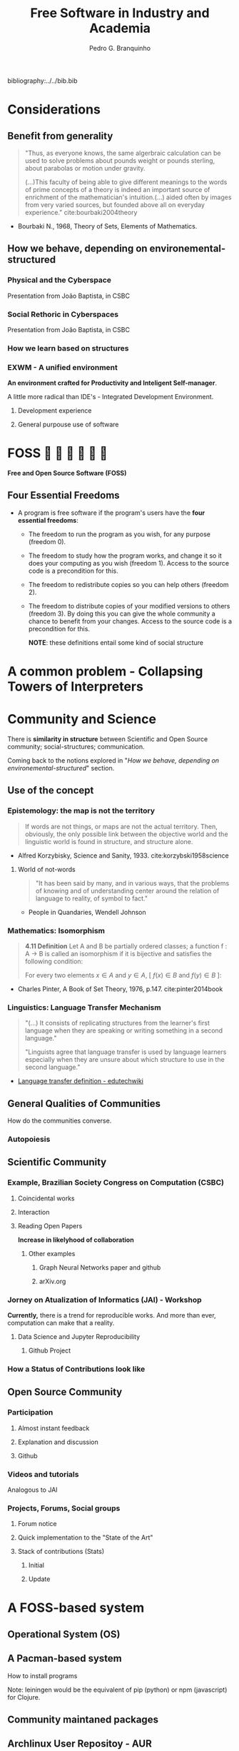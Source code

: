 #+TITLE: Free Software in Industry and Academia
#+AUTHOR: Pedro G. Branquinho
bibliography:../../bib.bib

* COMMENT Summary
** Considerations
*** Benefits from generality
*** How we behave, depending on environemental-structured
**** Physical and the Cyberspace
**** Social Rethoric in Cyberspaces
**** How we learn based on structure
**** EXWM
** FOSS
*** The Four Essential Freedoms
** Community and Science
*** Community (Scientific)
**** Congresso da Sociedade Brasileira de Computação (CSBC)
**** Association of Computing Machinery(ACM)
**** Jornada de Atualização em Informática (JAI)
**** ICFP
**** Participation
*** Community (Open Source)
**** Participation
**** Videos and tutorials
**** Projects, Forums, Social groups
*** Intersections
** A FOSS-based system
*** Operational System (OS) 
**** Collpasing Towers
*** An example of a system
*** Example of Collapsing Towers in Practice
** (some) Industry Applications
*** Python
**** OR-Tools 
**** Freqtrade
** (some) Academic Applications
*** Julia
**** DifferentialEquations.jl
*** Clojure
**** Physical Simulations
** Initial employment experiences
*** Clojure and FOSS (workflow)
**** Lupo
**** Flow
** Conclusions
** Comments on Org-mode for scheduling

* Considerations
** Benefit from generality
#+begin_quote
"Thus, as everyone knows, the same algerbraic calculation can be used
to solve problems about pounds weight or pounds sterling, about
parabolas or motion under gravity. 


(...)This faculty of being able to give different meanings to the
words of prime concepts of a theory is indeed an important source of
enrichment of the mathematician's intuition.(...) aided often by
images from very varied sources, but founded above all on everyday
experience." cite:bourbaki2004theory
#+end_quote
- Bourbaki N., 1968, Theory of Sets, Elements of Mathematics. 
** How we behave, depending on environemental-structured
*** Physical and the Cyberspace
#+ATTR_HTML: :width 1000
[[file:~/PP/LaTeX/TCC/Imagens/Presentation/workspace-modulate.png][file:../../Imagens/Presentation/workspace-modulate.png]]
Presentation from João Baptista, in CSBC

*** Social Rethoric in Cyberspaces

#+ATTR_HTML: :width 900
[[file:~/PP/LaTeX/TCC/Imagens/Presentation/social-and-rethoric.png][file:~/PP/LaTeX/TCC/Imagens/Presentation/social-and-rethoric.png]]
Presentation from João Baptista, in CSBC

*** How we learn based on structures

#+ATTR_HTML: :width 700
[[file:~/PP/LaTeX/TCC/Imagens/Presentation/Learning.jpg][file:~/PP/LaTeX/TCC/Imagens/Presentation/learning.jpg]]
*** EXWM - A unified environment
*An environment crafted for Productivity and Inteligent
 Self-manager*.

 A little more radical than IDE's - Integrated Development Environment.
**** Development experience
#+ATTR_HTML: :width 800
[[file:~/PP/LaTeX/TCC/Imagens/Presentation/emacs-development.png][file:~/PP/LaTeX/TCC/Imagens/Presentation/emacs-development.png]]
**** General purpouse use of software

#+ATTR_HTML: :width 1000
[[file:~/PP/LaTeX/TCC/Imagens/exwm3.png][file:~/PP/LaTeX/TCC/Imagens/exwm3.png]]
* FOSS            
*Free and Open Source Software (FOSS)*
** Four Essential Freedoms
- A program is free software if the program's users have the *four essential freedoms*: 
  * The freedom to run the program as you wish, for any purpose (freedom 0).
  * The freedom to study how the program works, and change it so it does your computing as you wish (freedom 1). Access to the source code is a precondition for this.
  * The freedom to redistribute copies so you can help others (freedom 2).
  * The freedom to distribute copies of your modified versions to others (freedom 3). By doing this you can give the whole community a chance to benefit from your changes. Access to the source code is a precondition for this.

    *NOTE*: these definitions entail some kind of social structure
* A common problem - Collapsing Towers of Interpreters
#+ATTR_HTML: :width 1000
[[file:~/PP/LaTeX/TCC/Imagens/Presentation/workspace-modulate.png][file:../../Imagens/Presentation/collapsing-towers.png]]

* Community and Science
There is *similarity in structure* between Scientific and Open Source
community; social-structures; communication.

Coming back to the notions explored in "[[*How we behave, depending on environemental-structured][How we behave, depending on
environemental-structured]]" section.

** Use of the concept
*** Epistemology: the map is not the territory
#+begin_quote
If words are not things, or maps are not the actual territory. Then,
obviously, the only possible link between the objective world and the
linguistic world is found in structure, and structure alone.
#+end_quote
- Alfred Korzybisky, Science and Sanity, 1933. cite:korzybski1958science

**** World of not-words
#+begin_quote
"It has been said by many, and in various ways, that the problems of
knowing and of understanding center around the relation of language to
reality, of symbol to fact." 
#+end_quote
- People in Quandaries, Wendell Johnson
*** Mathematics: Isomorphism
#+begin_quote
*4.11 Definition* Let A and B be partially ordered classes; a function f : A → B
is called an isomorphism if it is bijective and satisfies the following
condition:

For every two elements
$x \in A$ and $y \in A$,  [ $f(x) \in B$ and $f(y) \in B$ ]:

\begin{equation}
x \leq y \, \Leftrightarrow \, f(x) \leq f(y)
\end{equation}
#+end_quote
- Charles Pinter, A Book of Set Theory, 1976, p.147. cite:pinter2014book

*** Linguistics: Language Transfer Mechanism
  #+begin_quote
"(...) It consists of replicating structures from the learner's first
language when they are speaking or writing something in a second language." 

"Linguists agree that language transfer is used by language
learners especially when they are unsure about which structure to use
in the second language."
  #+end_quote
- [[http://edutechwiki.unige.ch/en/Language_transfer_theory][Language transfer definition - edutechwiki]]
  
** General Qualities of Communities
How do the communities converse.
*** Autopoiesis 
#+ATTR_HTML: :width 500
[[file:~/PP/LaTeX/TCC/Imagens/Presentation/Autopoieses.jpeg][file:~/PP/LaTeX/TCC/Imagens/Presentation/Autopoieses.jpeg]]

** Scientific Community
*** Example, Brazilian Society Congress on Computation (CSBC)
**** Coincidental works
#+ATTR_HTML: :width 800
[[file:~/PP/LaTeX/TCC/Imagens/Presentation/Fabiola-conclusion.jpeg][file:~/PP/LaTeX/TCC/Imagens/Presentation/Fabiola-conclusion.jpeg]]
**** Interaction
#+ATTR_HTML: :width 600
[[file:~/PP/LaTeX/TCC/Imagens/Presentation/Fabiola.jpeg][file:~/PP/LaTeX/TCC/Imagens/Presentation/Fabiola.jpeg]]
**** Reading Open Papers 
*Increase in likelyhood of collaboration*

#+ATTR_HTML: :width 600
[[file:~/PP/LaTeX/TCC/Imagens/Presentation/fabiola-paper.png][file:~/PP/LaTeX/TCC/Imagens/Presentation/fabiola-paper.png]]
***** Other examples
****** Graph Neural Networks paper and github
#+ATTR_HTML: :width 800
[[file:~/PP/LaTeX/TCC/Imagens/Presentation/NN-paper.jpeg][file:~/PP/LaTeX/TCC/Imagens/Presentation/NN-paper.jpeg]]
****** arXiv.org
#+ATTR_HTML: :width 800
[[file:~/PP/LaTeX/TCC/Imagens/Presentation/arxiv.png][file:~/PP/LaTeX/TCC/Imagens/Presentation/arxiv.png]]
*** Jorney on Atualization of Informatics (JAI) - Workshop
*Currently,* there is a trend for reproducible works. And more than
 ever, computation can make that a reality.
**** Data Science and Jupyter Reproducibility
***** Github Project 
#+ATTR_HTML: :width 800
[[file:~/PP/LaTeX/TCC/Imagens/Presentation/JAI-reproducible.png][file:~/PP/LaTeX/TCC/Imagens/Presentation/JAI-reproducible.png]]

#+ATTR_HTML: :width 800
[[file:~/PP/LaTeX/TCC/Imagens/Presentation/JAI-jupyter.png][file:~/PP/LaTeX/TCC/Imagens/Presentation/JAI-jupyter.png]]
*** How a Status of Contributions look like
#+ATTR_HTML: :width 900
[[file:~/PP/LaTeX/TCC/Imagens/Presentation/telegram-question-work.png][file:~/PP/LaTeX/TCC/Imagens/Presentation/research-gate.png]]


** Open Source Community
*** Participation
**** Almost instant feedback
#+ATTR_HTML: :width 400
[[file:~/PP/LaTeX/TCC/Imagens/Presentation/telegram-question-work.png][file:~/PP/LaTeX/TCC/Imagens/Presentation/telegram-question-work.png]]

**** Explanation and discussion
#+ATTR_HTML: :width 400
[[file:~/PP/LaTeX/TCC/Imagens/Presentation/telegram-question-js.png][file:~/PP/LaTeX/TCC/Imagens/Presentation/telegram-question-js.png]]

**** Github
#+ATTR_HTML: :width 400
[[file:~/PP/LaTeX/TCC/Imagens/Presentation/telegram-question-js3.png][file:~/PP/LaTeX/TCC/Imagens/Presentation/telegram-question-js3.png]]
*** Videos and tutorials
Analogous to JAI
#+ATTR_HTML: :width 600
[[file:~/PP/LaTeX/TCC/Imagens/Presentation/SysCraf.png][file:~/PP/LaTeX/TCC/Imagens/Presentation/SysCraf.png]]
*** Projects, Forums, Social groups
**** Forum notice
#+ATTR_HTML: :width 600
[[file:~/PP/LaTeX/TCC/Imagens/Presentation/artix.png][file:~/PP/LaTeX/TCC/Imagens/Presentation/artix.png]]
**** Quick implementation to the "State of the Art"
#+ATTR_HTML: :width 600
[[file:~/PP/LaTeX/TCC/Imagens/Presentation/github-participate.png][file:~/PP/LaTeX/TCC/Imagens/Presentation/github-participate.png]]
**** Stack of contributions (Stats)
***** Initial
#+ATTR_HTML: :width 800
[[file:~/PP/LaTeX/TCC/Imagens/Presentation/github-perfil.png][file:~/PP/LaTeX/TCC/Imagens/Presentation/github-perfil.png]]
***** Update
#+ATTR_HTML: :width 800
[[file:~/PP/LaTeX/TCC/Imagens/Presentation/github-perfil.png][file:~/PP/LaTeX/TCC/Imagens/Presentation/github-perfil2.png]]

* A FOSS-based system
** Operational System (OS)
#+ATTR_HTML: :width 1000
[[file:~/PP/LaTeX/TCC/Imagens/Presentation/github-perfil.png][file:~/PP/LaTeX/TCC/Imagens/Presentation/neofetch.png]]
** A Pacman-based system
How to install programs

#+ATTR_HTML: :width 1000
[[file:~/PP/LaTeX/TCC/Imagens/Presentation/github-perfil.png][file:~/PP/LaTeX/TCC/Imagens/Presentation/pacman.png]]

Note: leiningen would be the equivalent of pip (python) or npm
(javascript) for Clojure.

** Community maintaned packages
#+ATTR_HTML: :width 1000
[[file:~/PP/LaTeX/TCC/Imagens/Presentation/github-perfil.png][file:~/PP/LaTeX/TCC/Imagens/Presentation/yay.png]]

** Archlinux User Repositoy - AUR
*** Search for Julia (example)
#+ATTR_HTML: :width 800
[[file:~/PP/LaTeX/TCC/Imagens/Presentation/github-perfil.png][file:~/PP/LaTeX/TCC/Imagens/Presentation/aur-search.png]]
*** Find that there is the binary
#+ATTR_HTML: :width 800
[[file:~/PP/LaTeX/TCC/Imagens/Presentation/github-perfil.png][file:~/PP/LaTeX/TCC/Imagens/Presentation/julia-bin.jpeg]]

*** Where one may stumble upon other projects
**** Fractive
#+ATTR_HTML: :width 800
[[file:~/PP/LaTeX/TCC/Imagens/Presentation/github-perfil.png][file:~/PP/LaTeX/TCC/Imagens/Presentation/aur-search.png]]

***** Learn more
#+ATTR_HTML: :width 800
[[file:~/PP/LaTeX/TCC/Imagens/Presentation/github-perfil.png][file:~/PP/LaTeX/TCC/Imagens/Presentation/fractive.png]]
**** Relativistic Geodesics
#+ATTR_HTML: :width 800
[[file:~/PP/LaTeX/TCC/Imagens/Presentation/github-perfil.png][file:~/PP/LaTeX/TCC/Imagens/Presentation/julia-search-proj.jpeg]]
***** Learn more
#+ATTR_HTML: :width 800
[[file:~/PP/LaTeX/TCC/Imagens/Presentation/github-perfil.png][file:~/PP/LaTeX/TCC/Imagens/Presentation/einstein.png]]

*** Also, OR-Tools and Freqtrade
**** OR-Tools
#+ATTR_HTML: :width 800
[[file:~/PP/LaTeX/TCC/Imagens/Presentation/github-perfil.png][file:~/PP/LaTeX/TCC/Imagens/Presentation/or-tools-aur.png]]
**** Freqtrade
#+ATTR_HTML: :width 800
[[file:~/PP/LaTeX/TCC/Imagens/Presentation/github-perfil.png][file:~/PP/LaTeX/TCC/Imagens/Presentation/freqtrade-aur.png]]

* Industry Applications

We will work (coincidentally) with two problems related to a list of
top 30 globally challenging problems, created by Huawei. Also, we will
comment and propose a solution to a third one.

#+ATTR_HTML: :width 800
[[file:~/PP/LaTeX/TCC/Imagens/Presentation/github-perfil.png][file:~/PP/LaTeX/TCC/Imagens/Presentation/huawei.jpeg]]

** Python
*** Operational Research Tools - OR-Tools
**** Relevance
#+ATTR_HTML: :width 800
[[file:~/PP/LaTeX/TCC/Imagens/Presentation/github-perfil.png][file:~/PP/LaTeX/TCC/Imagens/Presentation/scheduling.jpeg]]

**** Exemplary problem
  1. Constants
     1. Quantity of nurses, 5
     2. 6 hours shifts (4 shifts/day)
  2. Constrains
     1. Nurses can't work twice a day
     2. Try to equally distributed shifts, if possible (in terms of quantity)
  3. Period
     1. Calculate for 2 days

**** The code to solve it
#+NAME: 5254a4aa-d59a-4522-80a4-50bef477a76b
#+begin_src ein-python :session localhost :results output
   from ortools.sat.python import cp_model
  
  class NursesPartialSolutionPrinter(cp_model.CpSolverSolutionCallback):
      """Print intermediate solutions."""
  
      def __init__(self, shifts, num_nurses, num_days, num_shifts, sols):
          cp_model.CpSolverSolutionCallback.__init__(self)
          self._shifts = shifts
          self._num_nurses = num_nurses
          self._num_days = num_days
          self._num_shifts = num_shifts
          self._solutions = set(sols)
          self._solution_count = 0
  
      def on_solution_callback(self):
          if self._solution_count in self._solutions:
              print('Solution %i' % self._solution_count)
              for d in range(self._num_days):
                  print('Day %i' % d)
                  for n in range(self._num_nurses):
                      is_working = False
                      for s in range(self._num_shifts):
                          if self.Value(self._shifts[(n, d, s)]):
                              is_working = True
                              print('  Nurse %i works shift %i' % (n, s))
                      if not is_working:
                          print('  Nurse {} does not work'.format(n))
              print()
          self._solution_count += 1
  
      def solution_count(self):
          return self._solution_count
  
  def main():
      # Data.
      num_nurses = 5
      num_shifts = 4
      num_days = 2
      all_nurses = range(num_nurses)
      all_shifts = range(num_shifts)
      all_days = range(num_days)
      # Creates the model.
      model = cp_model.CpModel()
  
      # Creates shift variables.
      # shifts[(n, d, s)]: nurse 'n' works shift 's' on day 'd'.
      shifts = {}
      for n in all_nurses:
          for d in all_days:
              for s in all_shifts:
                  shifts[(n, d,
                          s)] = model.NewBoolVar('shift_n%id%is%i' % (n, d, s))
  
      # Each shift is assigned to exactly one nurse in the schedule period.
      for d in all_days:
          for s in all_shifts:
              model.Add(sum(shifts[(n, d, s)] for n in all_nurses) == 1)
  
      # Each nurse works at most one shift per day.
      for n in all_nurses:
          for d in all_days:
              model.Add(sum(shifts[(n, d, s)] for s in all_shifts) <= 1)
  
      # Try to distribute the shifts evenly, so that each nurse works
      # min_shifts_per_nurse shifts. If this is not possible, because the total
      # number of shifts is not divisible by the number of nurses, some nurses will
      # be assigned one more shift.
      min_shifts_per_nurse = (num_shifts * num_days) // num_nurses
      if num_shifts * num_days % num_nurses == 0:
          max_shifts_per_nurse = min_shifts_per_nurse
      else:
          max_shifts_per_nurse = min_shifts_per_nurse + 1
      for n in all_nurses:
          num_shifts_worked = 0
          for d in all_days:
              for s in all_shifts:
                  num_shifts_worked += shifts[(n, d, s)]
          model.Add(min_shifts_per_nurse <= num_shifts_worked)
          model.Add(num_shifts_worked <= max_shifts_per_nurse)
  
      # Creates the solver and solve.
      solver = cp_model.CpSolver()
      solver.parameters.linearization_level = 0
      # Display the first five solutions.
      a_few_solutions = range(2)
      solution_printer = NursesPartialSolutionPrinter(shifts, num_nurses,
                                                      num_days, num_shifts,
                                                      a_few_solutions)
      solver.SearchForAllSolutions(model, solution_printer)
  
      # Statistics.
      print()
      print('Statistics')
      print('  - conflicts       : %i' % solver.NumConflicts())
      print('  - branches        : %i' % solver.NumBranches())
      print('  - wall time       : %f s' % solver.WallTime())
      print('  - solutions found : %i' % solution_printer.solution_count())
  
  
  if __name__ == '__main__':
      main() 
#+end_src

#+RESULTS: 5254a4aa-d59a-4522-80a4-50bef477a76b
#+begin_example
Solution 0
Day 0
  Nurse 0 does not work
  Nurse 1 works shift 2
  Nurse 2 works shift 3
  Nurse 3 works shift 1
  Nurse 4 works shift 0
Day 1
  Nurse 0 works shift 3
  Nurse 1 works shift 2
  Nurse 2 works shift 1
  Nurse 3 works shift 0
  Nurse 4 does not work

Solution 1
Day 0
  Nurse 0 works shift 2
  Nurse 1 does not work
  Nurse 2 works shift 3
  Nurse 3 works shift 1
  Nurse 4 works shift 0
Day 1
  Nurse 0 works shift 3
  Nurse 1 works shift 2
  Nurse 2 works shift 1
  Nurse 3 works shift 0
  Nurse 4 does not work


Statistics
  - conflicts       : 17
  - branches        : 100376
  - wall time       : 0.283777 s
  - solutions found : 11520
#+end_example

*** Freqtrade
**** Optimize your strategy of trading

#+ATTR_HTML: :width 800
[[file:~/PP/LaTeX/TCC/Imagens/Presentation/github-perfil.png][file:~/PP/LaTeX/TCC/Imagens/Presentation/freqtrade2.jpeg]]
**** Get the output of suggested values

#+ATTR_HTML: :width 800
[[file:~/PP/LaTeX/TCC/Imagens/Presentation/github-perfil.png][file:~/PP/LaTeX/TCC/Imagens/Presentation/freqtrade3.jpeg]]
**** Backtest on historical data

#+ATTR_HTML: :width 800
[[file:~/PP/LaTeX/TCC/Imagens/Presentation/github-perfil.png][file:~/PP/LaTeX/TCC/Imagens/Presentation/freqtrade4.jpeg]]
**** Summary of performance

#+ATTR_HTML: :width 400
[[file:~/PP/LaTeX/TCC/Imagens/Presentation/github-perfil.png][file:~/PP/LaTeX/TCC/Imagens/Presentation/freqtrade5.jpeg]]

* Academic Applications
** Julia
*** DifferentialEquations.jl
**** Relevance
#+ATTR_HTML: :width 1000
[[file:~/PP/LaTeX/TCC/Imagens/Presentation/github-perfil.png][file:~/PP/LaTeX/TCC/Imagens/Presentation/difeq.jpeg]]
**** Exemplary Application
Rumor propagation modeled by a system of ODEs (cite:piqueira2010rumor)

\begin{equation*}
\begin{cases*}
  \begin{align*}
    \dot{I} &= − \beta k SI \\
    \dot{S} &= \beta kSI - \alpha kS (S+R)\\
    \dot{R} &= \alpha k S(S+R)
  \end{align*}
\end{cases*}
\end{equation*}

***** Model the behavior of "hard to get information"
#+ATTR_HTML: :width 800
[[file:~/PP/LaTeX/TCC/Imagens/Presentation/github-perfil.png][file:~/PP/LaTeX/TCC/Imagens/fig09.png]]

***** Hints on strategical ways to diminish the propagation of rumors
#+ATTR_HTML: :width 800
[[file:~/PP/LaTeX/TCC/Imagens/Presentation/github-perfil.png][file:~/PP/LaTeX/TCC/Imagens/fig95.png]]


** Clojure
*** Physical Simulations
**** Cellular Automata example
***** Import
    #+begin_src clojure
 (ns examples.NOC.ch07.wolframca-figures-7-2
   (:require [clojure2d.core :refer :all]
             [fastmath.core :as m]
             [fastmath.random :as r]))
    #+end_src

    #+RESULTS:

***** Constants
     #+begin_src clojure
 (set! *warn-on-reflection* true)
 (set! *unchecked-math* :warn-on-boxed)
 (m/use-primitive-operators)

 (def ^:const ^int scl 8)
 (def ^:const ^int w 1000)
 (def ^:const ^int h 800)

 (def ^:const ^int cell-no (/ w scl))
 (def ^:const ^int rows (/ h scl))

 (def ^:const wrap? false) ;; change to wrap cells
     #+end_src

***** Create a mechanism to represent the rules and values on canvas 
     #+begin_src clojure
       (defn make-rule
	 "Create rule table based on Celular Automata (C.A.) number."
	 [^long id]
	 (mapv
	  #(if (zero? (bit-and id (bit-shift-left 1 ^long %)))
	     0
	     1)
	  (range 7 -1 -1)))
     #+end_src

     #+begin_src clojure
       (defn apply-rule
	 "Create rule number from `a`, `b`, `c`, parameters (values 0 or 1)
	 and return result from rule table."
	 [rule a b c]
	 (let [s (str a b c)
	       idx (Integer/parseInt s 2)]
	   (rule idx)))
     #+end_src

     #+begin_src clojure
       (defn init-cells
	 "Create first line with one single seed in the middle"
	 [^long size]
	 (mapv
	  #(if (== ^long % (m/floor (/ size 2)))
	     1
	     0)
	  (range size)))
     #+end_src

     #+RESULTS:
     : #'examples.NOC.ch07.wolframca-figures-7-1/init-cells

     #+begin_src clojure
       (defn next-cells
	 "Calculate next line based on previous and rule, wrap result."
	 [cells rule]
	 (let [s (count cells)]
	   (mapv
	    #(let [^long v %                 
		   [l r] (if wrap?
			   [(cells (int (m/wrap 0 s (dec v))))
			    (cells (int (m/wrap 0 s (inc v))))]
			   [(if (zero? v) 0 (cells (dec v)))
			    (if (< v (dec s)) (cells (inc v)) 0)])]
	       (apply-rule rule l (cells v) r)) (range s))))
     #+end_src

     #+RESULTS:
     : #'examples.NOC.ch07.wolframca-figures-7-1/next-cells

     #+begin_src clojure
       (defn draw-cells
	 "Draw cells."
	 [canvas rule]
	 (loop [cells (init-cells cell-no)
		row (int 0)]
	   (when (< row rows)      
	     (dotimes [x cell-no]
	       (if (== ^int (cells x) 1)
		 (set-color canvas :black)
		 (set-color canvas :white))
	       (rect canvas (* x scl) (* row scl) scl scl)
	       (set-color canvas :black)
	       (rect canvas (* x scl) (* row scl) scl scl true))
	     (recur (next-cells cells rule)
		    (inc row)))))
     #+end_src

     #+RESULTS:
     : #'examples.NOC.ch07.wolframca-figures-7-1/draw-cells

     #+begin_src clojure
 (def cnvs (canvas w h))
 (def window (show-window cnvs "Wolframca figures 7_1"))
     #+end_src

     #+RESULTS:

     #+begin_src clojure
       (defn draw-rule
	 "Two cases. Empty or with a rule."
	 ([] (draw-rule (r/irand 256))) 
	 ([rule]
	  (println (str "Rule: " rule))
	  (with-canvas-> cnvs
	    (draw-cells (make-rule rule)))))
     #+end_src

     #+RESULTS:
     : #'examples.NOC.ch07.wolframca-figures-7-1/draw-rule

     #+begin_src clojure
       (defmethod mouse-event
	 ["Wolframca figures 7_1" :mouse-clicked] [_ _]
	 (draw-rule))
     #+end_src

     #+RESULTS:
     : #multifn[mouse-event 0x3a9569ce]

     #+begin_src clojure
       (draw-rule 29)
     #+end_src

     #+RESULTS:
    
***** Rendering rules
     #+begin_src clojure :tangle ~/PP/Clojure/clojure2d-examples/src/NOC/ch07/wolframca_figures_7_2.clj
       (def cnvs (canvas w h))
       (def window (show-window cnvs "Wolframca figures 7_1"))
       (draw-rule 122)
     #+end_src

     #+begin_src clojure :tangle ~/PP/Clojure/clojure2d-examples/src/NOC/ch07/wolframca_figures_7_2.clj :mkdirp
       (defn renderize-rule [nth-rule]
	 (do
	   (def cnvs (canvas 1000 800))
	   (def window (show-window cnvs (str "rule number " nth-rule)))
	   (draw-rule nth-rule)))
     #+end_src

     #+RESULTS:
     : #'examples.NOC.ch07.wolframca-figures-7-1/renderize-rule

     #+begin_src clojure
 (renderize-rule 331)
     #+end_src
**** Cellular Automata Example (Full)
#+begin_src clojure
(ns examples.NOC.ch07.wolframca-figures-7-1
  (:require [clojure2d.core :refer :all]
            [fastmath.core :as m]
            [fastmath.random :as r]))

(set! *warn-on-reflection* true)
(set! *unchecked-math* :warn-on-boxed)
(m/use-primitive-operators)

(def ^:const ^int scl 8)
(def ^:const ^int w 1000)
(def ^:const ^int h 800)

(def ^:const ^int cell-no (/ w scl))
(def ^:const ^int rows (/ h scl))

(def ^:const wrap? false) ;; change to wrap cells

(defn make-rule
  "Create rule table based on CA number."
  [^long id]
  (mapv #(if (zero? (bit-and id (bit-shift-left 1 ^long %))) 0 1) (range 7 -1 -1)))

(defn apply-rule
  "Create rule number from `a`, `b`, `c`, parameters (values 0 or 1) and return result from rule table."
  [rule a b c]
  (let [s (str a b c)
        idx (Integer/parseInt s 2)]
    (rule idx)))

(defn init-cells
  "Create first line with one single seed in the middle"
  [^long size]
  (mapv #(if (== ^long % (m/floor (/ size 2))) 1 0) (range size)))

(defn next-cells
  "Calculate next line based on previous and rule, wrap result."
  [cells rule]
  (let [s (count cells)]
    (mapv #(let [^long v %                 
                 [l r] (if wrap?
                         [(cells (int (m/wrap 0 s (dec v))))
                          (cells (int (m/wrap 0 s (inc v))))]
                         [(if (zero? v) 0 (cells (dec v)))
                          (if (< v (dec s)) (cells (inc v)) 0)])]
             (apply-rule rule l (cells v) r)) (range s))))

(defn draw-cells
  "Draw cells."
  [canvas rule]
  (loop [cells (init-cells cell-no)
         row (int 0)]
    (when (< row rows)

      (dotimes [x cell-no]
        (if (== ^int (cells x) 1)
          (set-color canvas :black)
          (set-color canvas :white))
        (rect canvas (* x scl) (* row scl) scl scl)
        (set-color canvas :black)
        (rect canvas (* x scl) (* row scl) scl scl true))
      
      (recur (next-cells cells rule)
             (inc row)))))

(def cnvs (canvas w h))
(def window (show-window cnvs "Wolframca figures 7_1"))

(defn draw-rule
  ""
  ([]
   (draw-rule (r/irand 256))) 
  ([rule]
   (println (str "Rule: " rule))
   (with-canvas-> cnvs
     (draw-cells (make-rule rule)))))

(defmethod mouse-event ["Wolframca figures 7_1" :mouse-clicked] [_ _]
  (draw-rule))

(draw-rule 150)
#+end_src
**** Graphical Study - calculus
***** Sin and the unit circle
   #+begin_src clojure
 (ns GG.M.M-2-1-01
   (:require [clojure2d.core :refer :all]
             [fastmath.core :as m]
             [fastmath.vector :as v]
             [clojure2d.color :as c]))

 (def ^:const wname "M_2_1_01")

 (defn draw
   ""
   [canvas window ^long frame _]
   (let [{:keys [phi
                 ^double freq
                 draw-animation?]} (get-state window)
         point-count (if draw-animation?
                       (- (width canvas) 400)
                       (width  canvas ))
         ;; Define the shape of sin
         shape (for [i (range point-count)
                     :let [angle (m/norm i
                                         0 (/ point-count 1)
                                         0 (/ m/TWO_PI 1))
                           y (m/sin (+ 
                                     (* angle freq)
                                     (m/radians phi)))]]
                 (v/vec2 i (* y 100.0)))]
    
     (-> canvas
         (set-background :white)
         (set-color :black)
         (set-stroke 2.0)
         (translate (if draw-animation?     ;; translate x y  <-|
                      240                                  ;;   v
                      0)
                    (/ (height canvas) 2))  
         (path shape)                       ;; define f(y)=sin
         )
     (when draw-animation?
       (let [t (m/frac (/ (double frame) point-count))
             angle (* t m/TWO_PI)
             v (+ (* angle freq) (m/radians phi))
             x (- (* 100.0 (m/cos v)) 125.0)
             y (* 100.0 (m/sin v))
             tpc (* t point-count)
             phi-x (- (* 100 (m/cos (m/radians phi))) 125)
             phi-y (* 100 (m/sin (m/radians phi)))]

         (-> canvas
             (set-stroke 1.0)
             (ellipse -125 0 200 200 true)

             (set-color :black 128)
             (line 0 -100 0 100)       ;; y-axis -> cartesian
             (line 0 0 point-count 0)  ;; x-axis -> cartesian
             (line -225 0 -25 0)       ;; x-axis -> circle 
             (line -125 -100 -125 100) ;; y-axis -> circle
             (line x y -125 0)         ;; r      -> circle

             (set-color 0 130 164)
             (set-stroke 2.0)
             (line tpc y tpc 0)        ;; height -> sin-curve
             (line x y x 0)            ;; height -> sin-circle

             (set-stroke 1.0)
             (set-color :black 128)
             (line -125 0 phi-x phi-y) ;; initial angle

             (set-stroke 2.0)
             ;; start-dot
             (filled-with-stroke :black :white
                                 ellipse 0 phi-y 8 8)
             ;; phi-dot
             (filled-with-stroke :black :white
                                 ellipse phi-x phi-y 8 8)
             ;; curve-dot 
             (filled-with-stroke :black :white
                                 ellipse tpc y 10 10)
             ;; circle-dot
             (filled-with-stroke :black :white
                                 ellipse x y 10 10)
             ;; (filled-with-stroke :black :white
                                 ;; ellipse x (/ y 2) 10 10)
             )))))


 (def window (show-window {:canvas (canvas 800 400)
                           :window-name wname
                           :draw-fn #(draw %1 %2 %3 %4)
                           :state {:phi 0.0
                                   :freq 2.0
                                   :draw-animation? true}}))

 (defmethod key-pressed [wname \a] [_ s]
   (update s :draw-animation? not))

 (defmethod key-pressed [wname \1] [_ s]
   (update s
           :freq #(max 1 (dec ^double %))))

 (defmethod key-pressed [wname \2] [_ s]
   (update s :freq inc))

 (defmethod key-pressed [wname virtual-key] [e s]
   (case (key-code e)
     :left (update s :phi #(+ ^double % 15.0))
     :right (update s :phi #(- ^double % 15.0))
     s))
   #+end_src

   #+RESULTS:

**** Waves (light, quanta) - Eletromagnetism

   #+begin_src clojure
 (ns GG.M.M-2-3-01
   (:require [clojure2d.core :refer :all]
             [fastmath.core :as m]
             [fastmath.vector :as v]))

 (def ^:const wname "M_2_3_01")

 (defn draw-shapes
   ""
   [canvas {:keys [phi freq mod-freq draw-frequency? draw-modulation?]}]
   (let [scaling (* (/ (height canvas) 4))
         info-fn #(m/sin (+ (* % freq) (m/radians phi)))
         carrier-fn #(m/cos (+ (* % mod-freq)))
         angles (map #(vector % (m/norm % 0 (width canvas) 0 m/TWO_PI)) (range (width canvas)))]
    
     (-> canvas 
         (set-background :white)
         (translate 0 (* scaling 2)))

     (when draw-frequency?
       (-> canvas
           (set-color 0 130 164)
           (path (for [[i angle] angles]
                   (v/vec2 i (* scaling (info-fn angle)))))))

     (when draw-modulation?
       (-> canvas
           (set-color 0 130 164 128)
           (path (for [[i angle] angles]
                   (v/vec2 i (* scaling (carrier-fn angle)))))))

     (-> canvas
         (set-color :black)
         (set-stroke 2.0)
         (path (for [[i angle] angles
                     :let [info (info-fn angle)
                           carrier (carrier-fn angle)]]
                 (v/vec2 i (* info carrier scaling)))))))

 (def cnvs (canvas 800 400))
 (def window (show-window {:canvas cnvs
                           :window-name wname
                           :state {:phi 0.0
                                   :freq 2.0
                                   :mod-freq 12.0
                                   :draw-frequency? true
                                   :draw-modulation? true}}))

 (defn draw
   ""
   [s]
   (with-canvas-> cnvs (draw-shapes s))
   s)


 (defmethod key-pressed [wname \i] [_ s] (draw (update s :draw-frequency? not)))
 (defmethod key-pressed [wname \c] [_ s] (draw (update s :draw-modulation? not)))

 (defmethod key-pressed [wname \1] [_ s] (draw (update s :freq #(max 1 (dec %)))))
 (defmethod key-pressed [wname \2] [_ s] (draw (update s :freq inc)))

 (defmethod key-pressed [wname \7] [_ s] (draw (update s :mod-freq #(max 1 (dec %)))))
 (defmethod key-pressed [wname \8] [_ s] (draw (update s :mod-freq inc)))

 (defmethod key-pressed [wname virtual-key] [e s]
   (case (key-code e)
     :left (draw (update s :phi #(+ % 15.0)))
     :right (draw (update s :phi #(- % 15.0)))
     s))

 (draw (get-state window))
   #+end_src

**** Mathematical Fields 
   #+begin_src clojure
 (ns GG.M.M-1-5-01
   (:require [clojure2d.core :refer :all]
             [clojure2d.color :as c]
             [fastmath.random :as r]
             [fastmath.core :as m]
             [fastmath.fields :as f]))

 (def ^:const wname "M_1_5_01")

 (def ^:const w 800)
 (def ^:const h 800)
 (def ^:const arc-color (c/color 0 130 164 100))
 (def ^:const tile-size 40.0)
 (def ^:const tile-size-75 (* 0.75 tile-size))
 (def ^:const tile-size-25 (* 0.25 tile-size))
 (def ^:const grid-resolution-x (m/round (/ w tile-size)))
 (def ^:const grid-resolution-y (m/round (/ h tile-size)))

 (def arrow (transcode-svg (load-svg "src/GG/data/arrow.svg") tile-size-75 tile-size-75))

 (defn draw
   ""
   [canvas window _ _]
   (let [{:keys [noise debug]} (get-state window)
         noise-x-range (/ (max 1 (mouse-x window)) 100.0)
         noise-y-range (/ (max 1 (mouse-y window)) 100.0)]
     (set-background canvas :white)

     (dotimes [gy (inc grid-resolution-y)]
       (dotimes [gx (inc grid-resolution-x)]
         (let [noise-x (m/norm gx 0 grid-resolution-x 0 noise-x-range)
               noise-y (m/norm gy 0 grid-resolution-y 0 noise-y-range)
               ^double noise-value (noise noise-x noise-y)
               angle (* noise-value m/TWO_PI)]

           (-> canvas
               (push-matrix)
               (translate (* tile-size gx) (* tile-size gy)))

           (when debug
             (-> canvas
                 (set-color (c/gray (* noise-value 255.0)))
                 (ellipse 0 0 tile-size-25 tile-size-25)))

           (-> canvas

               (set-stroke 1.0 :square)
               (set-color arc-color)
               (arc 0 0 tile-size-75 tile-size-75 0 angle)
              
               (rotate angle)
               (image arrow 0 0)
               (pop-matrix)))))))


 (def window (show-window {:canvas (canvas w h)
                           :window-name wname
                           :draw-fn draw
                           :state (let [nc (r/random-noise-cfg)]
                                    {:noise-cfg nc
                                     :noise (r/fbm-noise nc)
                                     :debug true})}))


 (defmethod key-pressed [wname \space] [_ s]
   (let [nc (r/random-noise-cfg)
         ns (assoc s :noise-cfg nc :noise (r/fbm-noise nc))]
     (println ns)
     ns))

 (defmethod key-pressed [wname \d] [_ s] (update s :debug not))

 (defmethod key-pressed [wname virtual-key] [e s]
   (let [^double falloff (get-in s [:noise-cfg :gain])
         ^long octaves (get-in s [:noise-cfg :octaves])
         ^double lacunarity (get-in s [:noise-cfg :lacunarity])
         ns (condp = (key-code e)
              :up (assoc-in s [:noise-cfg :gain] (m/constrain (+ falloff 0.05) 0.0 1.0))
              :down (assoc-in s [:noise-cfg :gain] (m/constrain (- falloff 0.05) 0.0 1.0))
              :left (assoc-in s [:noise-cfg :octaves] (max 1 (dec octaves)))
              :right (assoc-in s [:noise-cfg :octaves] (inc octaves))
              :page_up (assoc-in s [:noise-cfg :lacunarity] (+ lacunarity 0.1))
              :page_down (assoc-in s [:noise-cfg :lacunarity] (- lacunarity 0.1))
              s)]
     (println (:noise-cfg ns))
     (assoc ns :noise (r/fbm-noise (:noise-cfg ns)))))

   #+end_src

**** Gases or/and heat
   #+begin_src clojure
 (ns examples.NOC.ch01.bouncingball-vectors-1-2
   (:require [clojure2d.core :refer :all]
             [fastmath.vector :as v])
   (:import fastmath.vector.Vec2))

 (set! *warn-on-reflection* true)
 (set! *unchecked-math* :warn-on-boxed)

 (defn boundary-check
   "Return -1.0 if out of borders, 1.0 otherwise"
   [^double mx1 ^double mx2 ^Vec2 v]
   (Vec2. (if (< -1.0 (.x v) mx1) 1.0 -1.0)
          (if (< -1.0 (.y v) mx2) 1.0 -1.0)))

 (defn draw
   "Bounce ball"
   [canvas _ _ state]
   (let [[position velocity] (or state [(Vec2. 100 100)
					(Vec2. 2.5 5.0)])
         ^Vec2 nposition (v/add position velocity)]

     (-> canvas
         (set-background 255 255 255 10)
         (set-color 175 175 175)
         (ellipse (.x nposition) (.y nposition) 16 16)
         (set-color 0 0 0)
         (ellipse (.x nposition) (.y nposition) 16 16 true))
    
     [nposition
      (v/emult velocity (boundary-check (width canvas) (height canvas) nposition))]))

 (def window (show-window (black-canvas 200 200) "Example 1-2: Bouncing Ball, with Vec2!" draw))
   #+end_src

   #+RESULTS:

**** Viscosity/effect of media 
   #+begin_src clojure
 (ns examples.NOC.ch02.fluidresistance-2-5
   (:require [clojure2d.core :refer :all]
             [fastmath.core :as m]
             [fastmath.random :as r]
             [fastmath.vector :as v])
   (:import fastmath.vector.Vec2))

 (set! *warn-on-reflection* true)
 (set! *unchecked-math* :warn-on-boxed)

 (def ^:const ^int w 640)
 (def ^:const ^int h 360)
 (def ^:const ^int h2 (/ h 2))

 (def ^:const ^int number-of-movers 9)

 (def gravity (Vec2. 0.0 0.1))
 (def ^:const ^double c 0.1)

 (deftype Mover [position velocity ^double mass]
   Object
   (toString [_] (str position " : " velocity)))

 (defn make-mover
   "Create Mover"
   []
   (->Mover (Vec2. (r/drand w) 0.0)
            (Vec2. 0.0 0.0)
            (r/drand 1.0 4.0)))

 (defn apply-force
   "Apply force"
   [a f mass]
   (v/add a (v/div f mass)))

 (defn check-edges
   "Check window boundaries"
   [^Vec2 velocity ^Vec2 pos]
   (if (> (.y pos) h)
     [(Vec2. (.x velocity) (* -0.9 (.y velocity))) (Vec2. (.x pos) h)]
     [velocity pos]))

 (defn move-mover
   "Move mover"
   [^Mover m]
   (let [acc (-> (Vec2. 0.0 0.0)
                 (apply-force (if (> (.y ^Vec2 (.position m)) h2)
				(let [drag-magnitude (* c (m/sq (v/mag (.velocity m))))]
                                  (-> (.velocity m)
                                      (v/mult -1.0)
                                      (v/normalize)
                                      (v/mult drag-magnitude)))
				(Vec2. 0.0 0.0)) (.mass m))
                 (apply-force (-> (.velocity m)
                                  (v/normalize)
                                  (v/mult -0.05)) (.mass m))
                 (v/add gravity))
         vel (v/add (.velocity m) acc)
         pos (v/add (.position m) vel)
         [new-vel new-pos] (check-edges vel pos)]
     (->Mover new-pos new-vel (.mass m))))

 (defn draw-and-move
   "Draw mover, move and return new one."
   [canvas ^Mover m]
   (let [size (* 16.0 ^double (.mass m))]
     (-> canvas
         (set-color 127 127 127 200)
         (ellipse (.x ^Vec2 (.position m)) (.y ^Vec2 (.position m)) size size false)
         (set-stroke 2)
         (set-color :black)
         (ellipse (.x ^Vec2 (.position m)) (.y ^Vec2 (.position m)) size size true))
     (move-mover m)))

 (defn draw
   "Draw movers on canvas"
   [canvas window _ _]
   (-> canvas
       (set-background :white)
       (set-color 50 50 50)
       (rect 0 h2 w h2))
   (set-state! window (mapv (partial draw-and-move canvas) (get-state window))))

 (def window (show-window {:canvas (canvas w h)
                           :window-name "NOC_2_5_fluidresistance"
                           :draw-fn draw
                           :state (repeatedly number-of-movers make-mover)}))

 (defmethod mouse-event ["NOC_2_5_fluidresistance" :mouse-released] [_ _]
   (repeatedly number-of-movers make-mover))
   #+end_src

**** Scalar project / dot producs 

   #+begin_src clojure
 (ns examples.NOC.ch06.simplescalarprojection
   (:require [clojure2d.core :refer :all]
             [fastmath.core :as m]
             [fastmath.vector :as v])
   (:import fastmath.vector.Vec2))

 (set! *warn-on-reflection* true)
 (set! *unchecked-math* :warn-on-boxed)

 (def ^Vec2 a (Vec2. 20 300))
 (def ^Vec2 b (Vec2. 500 250))

 (defn scalar-projection
   ""
   [p a b]
   (let [ap (v/sub p a)
         ab (v/normalize (v/sub b a))]
     (-> ab
         (v/mult (v/dot ap ab))
         (v/add a))))

 (defn draw
   ""
   [canvas window _ _]
   (let [^Vec2 mouse (mouse-pos window)
         ^Vec2 norm (scalar-projection mouse a b)]

     (-> canvas
         (set-background :white)
         (set-color :black)
         (set-stroke 2.0)
         (line (.x a) (.y a) (.x b) (.y b))
         (line (.x a) (.y a) (.x mouse) (.y mouse))
         (ellipse (.x a) (.y a) 8 8)
         (ellipse (.x b) (.y b) 8 8)
         (ellipse (.x mouse) (.y mouse) 8 8)
         (set-color 50 50 50)
         (set-stroke 1.0)
         (line (.x mouse) (.y mouse) (.x norm) (.y norm))
         (set-color :red)
         (ellipse (.x norm) (.y norm) 16 16))))

 (def window (show-window (canvas 600 360) "Simple scalar projection" draw))

   #+end_src

**** Biology (people)
   #+begin_src clojure
 ;; This is the limited port of paperjs example http://paperjs.org/examples/tadpoles/
 ;; it is not implementing movement along a path.

 (ns examples.ex57-flocking
   (:require [clojure2d.core :refer :all]
             [fastmath.core :as m]
             [fastmath.random :as r]
             [fastmath.vector :as v])
     (:import [fastmath.vector Vec2]))


 (set! *warn-on-reflection* true)
 (set! *unchecked-math* :warn-on-boxed)
 (m/use-primitive-operators)

 (def ^:const ^double w 1000)
 (def ^:const ^double h 600)

 (def ^Vec2 zero-vec (Vec2. 0 0))

 (defn mk-boid [^Vec2 position ^double max-speed ^double max-force]
   (let [strength (r/drand 0 0.5)
         amount (+ (* strength 10) 10)]
     {:acceleration (Vec2. 0 0)
      :vector (Vec2. (r/drand -2 2) (r/drand -2 2))
      :position position
      :radius 30
      :max-speed (+ max-speed strength)
      :max-force (+ max-force strength)
      :amount amount
      :count 0
      :head {:size [13 8]}
      :path (mapv (fn [_] zero-vec) (range amount) )
      :short-path (mapv (fn [_] zero-vec) (range (m/min 3 amount)))
      }))

 (defn steer [this ^Vec2 target slowdown]
   (let [desired (v/sub target (:position this))
         distance (v/mag desired)
         dl (if (and slowdown (< distance 100))
              (* ^double (:max-speed this) (/ distance 100))
              (:max-speed this))
         steer-v (v/sub (v/set-mag desired dl) (:vector this))]
     (v/limit steer-v ^double (:max-force this))))



 (defn seek [{ acc :acceleration :as this} ^Vec2 target]
   (update this :acceleration (partial v/add (steer this target false))))


 (defn arrive [{ acc :acceleration :as this} ^Vec2 target]
   (update this :acceleration (partial v/add (steer this target true))))


 (defn align [this boids]
   (let [nd 35.0
         [s ^double c] (reduce (fn [[^Vec2 ste ^double cnt] b]
                                 (let [dst (v/dist (:position this) (:position b))]
                                   (if (and (pos? dst) (< dst nd) )
                                     [(v/add ste (:vector b)) (inc cnt)]
                                     [ste cnt]))) [zero-vec 0] boids)
         s' (if (pos? c) (v/div s c) s)]
     (if (not= 0 (v/mag s'))

       (let [sl (v/set-mag s' (:max-speed this))
             sv (v/sub sl  (:vector this))]
         (v/limit sv (:max-force this)))
      
       s')))
        
 (defn cohesion [this boids]
   (let [nd 120
         [^Vec2 s ^double c] (reduce (fn [[ste ^double cnt] b]
                                       (let [dst (v/dist (:position this) (:position b))]
                                         (if (and (pos? dst) (< dst nd) )
                                           [(v/add ste (:position b)) (inc cnt)]
                                           [ste cnt]))) [zero-vec 0] boids)]
     (if (pos? c)
       (steer this (v/div s c) false)
       s)))


 (defn separate [this boids]
   (let [des-sep 80
         [s ^double c] (reduce (fn [[^Vec2 ste ^double cnt] b]
                                 (let [vect (v/sub (:position this) (:position b))
                                       dst (v/mag vect)]
                                   (if (and (pos? dst) (< dst des-sep))
                                     [(v/add ste (v/mult (v/normalize vect) (/ 1.0 dst))) (inc cnt)]
                                     [ste cnt]))) [zero-vec 0] boids)
         s' (if (pos? c) (v/div s c) s)]
     (if (not= 0 (v/mag s'))
       (let [sl (v/set-mag s' (:max-speed this))
             sv (v/sub sl (:vector this))]
         (v/limit sv ^double (:max-force this)))
      
       s')))


 (defn flock [this boids]
   (let [s (v/mult (separate this boids) 0.6)
         a (align this boids)
         c (cohesion this boids)]
     (assoc this :acceleration (v/add (:acceleration this) (v/add  s (v/add a c))))) ) 


 (defn update-boid [{:keys [vector position acceleration max-speed] :as b}]
   (let [speed (v/add vector acceleration)
         vec (v/limit speed max-speed)]
     (assoc b :vector vec :position (v/add position vec) :acceleration zero-vec)))
      
 (defn draw-head [cvs {:keys [head]  :as b}]
   (let [ang (v/heading (:vector b))
         [x y] (:position b)
         [ew eh] (:size head)]
     (with-canvas-> cvs
       (push-matrix)
       (translate x y)
       (rotate ang)
       (ellipse 0 0 ew eh)
       (pop-matrix)))
   b)


 (defn initial-state []
   {:boids (repeatedly 30 #(mk-boid (Vec2. (r/drand w) (r/drand h)) 10 0.05))
    :group false})

 (defn borders [{:keys [position ^double radius] :as boid}]
   (let [[^double px ^double py] position
         vv
         (->> [0 0]
              ((fn [[x y]] [(if (neg? (+ px radius)) (+ w radius) x) y]))
              ((fn [[x y]] [x (if (neg? (+ py radius)) (+ h radius) y)]))
              ((fn [[x y]] [(if (> px (+ w radius)) (+ (- w) (- radius)) x) y]))
              ((fn [[x y]] [x (if (> py (+ h radius)) (+ (- h) (- radius)) y)]))
              (apply v/vec2 ))]
     (if (not= (v/mag vv) 0)
       (assoc boid :position (v/add position vv) :path (mapv #(v/add vv %) (:path boid))) 
       boid)))
      


 (defn calc-tail [cvs this]
   (let [speed (v/mag (:vector this))
         pl (+ 5 (/ speed 3.0)) 

         [seg ss c] (loop [point (:position this)
                           last-vec (v/mult (:vector this) -1)
                           seg (assoc (:path this) 0 point)
                           s-seg (assoc (:short-path this) 0 point)
                           ^double cnt (:count this)
                           i 1]
                      (if (< i ^double (:amount this))
			(let [vect (v/sub (nth seg i) point)
                              c (+ cnt (* speed 10))
                              wave (m/sin (/ (+ c (* i 3)) 300))
                              sway  (v/mult (v/normalize (v/rotate last-vec  m/HALF_PI)) wave)
                              p (v/add point (v/add (v/mult (v/normalize last-vec) pl) sway))]
                          (recur p vect (assoc seg i p) (if (< i 3) (assoc s-seg i p) s-seg) c (inc i)))
			[seg s-seg cnt]))]
     (set-stroke cvs 4)
     (path cvs ss)
     (set-stroke cvs 2)
     (path cvs seg)
     (assoc this :path seg :short-path ss :count c)
     ) )



 (defn run-boids [canvas boid {:keys [group boids] :as state}]
   (let [b (assoc boid :last-loc (:position boid))]

     (->> b
          ((fn [b] (if group
                     b
                     (flock b boids))))
          (borders)
          (update-boid)
          (calc-tail canvas)
          (draw-head canvas ))))


 (defn get-path-target [^long i ^long n ^long f]
   (let [f' (long (/ f 30))
         a (* m/TWO_PI (/ (double(mod (+ i f') n))  (double n))) ]
     (v/add (v/vec2 (/ w 2) (/ h 2)   )    (v/mult (v/vec2 (m/cos a ) (m/sin a)) (* h 0.4)))))




 (let [canvas (canvas w h :high)
       draw (fn [cvs wnd frm  state]
              (let [ev (get-state wnd)
                    gr (:group state)
                    state (assoc state :group (if (= ev :change) (not gr) gr))
                    {:keys [boids group]} state
                    cb (count boids)]
		(set-state! wnd :none)
		(set-background cvs :black)
		(set-color cvs :white)
		(text cvs "click in wndow for a surprise" 10 16)
               
		(assoc state :boids (vec (map-indexed
                                          (fn [i b]
                                            (let [b' (if group (arrive b (get-path-target i cb frm)) b)]
                                             
                                              (run-boids cvs b' state))) boids)))))
      
       wnd (show-window {:canvas canvas
                         :draw-fn draw
                         :window-name "boids"
                         :draw-state (initial-state)})]
   (defmethod mouse-event ["boids" :mouse-pressed] [e _]
     (set-state! wnd :change)))
    
   #+end_src
* Conclusions
Not only one can benefit from the many applications available in an
FOSS-based system. Also, one benefit from the shared structures
between the way to use different programs inside this system. More
over, one benefits from learning how to behave in isomophic
communities.

